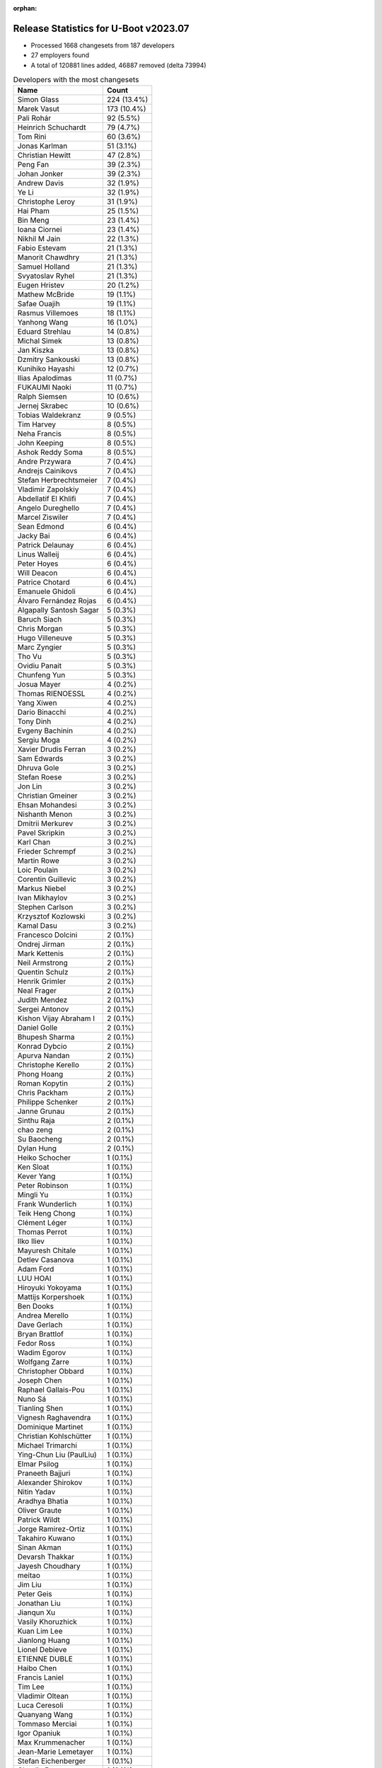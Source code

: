 :orphan:

Release Statistics for U-Boot v2023.07
======================================

* Processed 1668 changesets from 187 developers

* 27 employers found

* A total of 120881 lines added, 46887 removed (delta 73994)

.. table:: Developers with the most changesets
   :widths: auto

   ====================================  =====
   Name                                  Count
   ====================================  =====
   Simon Glass                           224 (13.4%)
   Marek Vasut                           173 (10.4%)
   Pali Rohár                            92 (5.5%)
   Heinrich Schuchardt                   79 (4.7%)
   Tom Rini                              60 (3.6%)
   Jonas Karlman                         51 (3.1%)
   Christian Hewitt                      47 (2.8%)
   Peng Fan                              39 (2.3%)
   Johan Jonker                          39 (2.3%)
   Andrew Davis                          32 (1.9%)
   Ye Li                                 32 (1.9%)
   Christophe Leroy                      31 (1.9%)
   Hai Pham                              25 (1.5%)
   Bin Meng                              23 (1.4%)
   Ioana Ciornei                         23 (1.4%)
   Nikhil M Jain                         22 (1.3%)
   Fabio Estevam                         21 (1.3%)
   Manorit Chawdhry                      21 (1.3%)
   Samuel Holland                        21 (1.3%)
   Svyatoslav Ryhel                      21 (1.3%)
   Eugen Hristev                         20 (1.2%)
   Mathew McBride                        19 (1.1%)
   Safae Ouajih                          19 (1.1%)
   Rasmus Villemoes                      18 (1.1%)
   Yanhong Wang                          16 (1.0%)
   Eduard Strehlau                       14 (0.8%)
   Michal Simek                          13 (0.8%)
   Jan Kiszka                            13 (0.8%)
   Dzmitry Sankouski                     13 (0.8%)
   Kunihiko Hayashi                      12 (0.7%)
   Ilias Apalodimas                      11 (0.7%)
   FUKAUMI Naoki                         11 (0.7%)
   Ralph Siemsen                         10 (0.6%)
   Jernej Skrabec                        10 (0.6%)
   Tobias Waldekranz                     9 (0.5%)
   Tim Harvey                            8 (0.5%)
   Neha Francis                          8 (0.5%)
   John Keeping                          8 (0.5%)
   Ashok Reddy Soma                      8 (0.5%)
   Andre Przywara                        7 (0.4%)
   Andrejs Cainikovs                     7 (0.4%)
   Stefan Herbrechtsmeier                7 (0.4%)
   Vladimir Zapolskiy                    7 (0.4%)
   Abdellatif El Khlifi                  7 (0.4%)
   Angelo Dureghello                     7 (0.4%)
   Marcel Ziswiler                       7 (0.4%)
   Sean Edmond                           6 (0.4%)
   Jacky Bai                             6 (0.4%)
   Patrick Delaunay                      6 (0.4%)
   Linus Walleij                         6 (0.4%)
   Peter Hoyes                           6 (0.4%)
   Will Deacon                           6 (0.4%)
   Patrice Chotard                       6 (0.4%)
   Emanuele Ghidoli                      6 (0.4%)
   Álvaro Fernández Rojas                6 (0.4%)
   Algapally Santosh Sagar               5 (0.3%)
   Baruch Siach                          5 (0.3%)
   Chris Morgan                          5 (0.3%)
   Hugo Villeneuve                       5 (0.3%)
   Marc Zyngier                          5 (0.3%)
   Tho Vu                                5 (0.3%)
   Ovidiu Panait                         5 (0.3%)
   Chunfeng Yun                          5 (0.3%)
   Josua Mayer                           4 (0.2%)
   Thomas RIENOESSL                      4 (0.2%)
   Yang Xiwen                            4 (0.2%)
   Dario Binacchi                        4 (0.2%)
   Tony Dinh                             4 (0.2%)
   Evgeny Bachinin                       4 (0.2%)
   Sergiu Moga                           4 (0.2%)
   Xavier Drudis Ferran                  3 (0.2%)
   Sam Edwards                           3 (0.2%)
   Dhruva Gole                           3 (0.2%)
   Stefan Roese                          3 (0.2%)
   Jon Lin                               3 (0.2%)
   Christian Gmeiner                     3 (0.2%)
   Ehsan Mohandesi                       3 (0.2%)
   Nishanth Menon                        3 (0.2%)
   Dmitrii Merkurev                      3 (0.2%)
   Pavel Skripkin                        3 (0.2%)
   Karl Chan                             3 (0.2%)
   Frieder Schrempf                      3 (0.2%)
   Martin Rowe                           3 (0.2%)
   Loic Poulain                          3 (0.2%)
   Corentin Guillevic                    3 (0.2%)
   Markus Niebel                         3 (0.2%)
   Ivan Mikhaylov                        3 (0.2%)
   Stephen Carlson                       3 (0.2%)
   Krzysztof Kozlowski                   3 (0.2%)
   Kamal Dasu                            3 (0.2%)
   Francesco Dolcini                     2 (0.1%)
   Ondrej Jirman                         2 (0.1%)
   Mark Kettenis                         2 (0.1%)
   Neil Armstrong                        2 (0.1%)
   Quentin Schulz                        2 (0.1%)
   Henrik Grimler                        2 (0.1%)
   Neal Frager                           2 (0.1%)
   Judith Mendez                         2 (0.1%)
   Sergei Antonov                        2 (0.1%)
   Kishon Vijay Abraham I                2 (0.1%)
   Daniel Golle                          2 (0.1%)
   Bhupesh Sharma                        2 (0.1%)
   Konrad Dybcio                         2 (0.1%)
   Apurva Nandan                         2 (0.1%)
   Christophe Kerello                    2 (0.1%)
   Phong Hoang                           2 (0.1%)
   Roman Kopytin                         2 (0.1%)
   Chris Packham                         2 (0.1%)
   Philippe Schenker                     2 (0.1%)
   Janne Grunau                          2 (0.1%)
   Sinthu Raja                           2 (0.1%)
   chao zeng                             2 (0.1%)
   Su Baocheng                           2 (0.1%)
   Dylan Hung                            2 (0.1%)
   Heiko Schocher                        1 (0.1%)
   Ken Sloat                             1 (0.1%)
   Kever Yang                            1 (0.1%)
   Peter Robinson                        1 (0.1%)
   Mingli Yu                             1 (0.1%)
   Frank Wunderlich                      1 (0.1%)
   Teik Heng Chong                       1 (0.1%)
   Clément Léger                         1 (0.1%)
   Thomas Perrot                         1 (0.1%)
   Ilko Iliev                            1 (0.1%)
   Mayuresh Chitale                      1 (0.1%)
   Detlev Casanova                       1 (0.1%)
   Adam Ford                             1 (0.1%)
   LUU HOAI                              1 (0.1%)
   Hiroyuki Yokoyama                     1 (0.1%)
   Mattijs Korpershoek                   1 (0.1%)
   Ben Dooks                             1 (0.1%)
   Andrea Merello                        1 (0.1%)
   Dave Gerlach                          1 (0.1%)
   Bryan Brattlof                        1 (0.1%)
   Fedor Ross                            1 (0.1%)
   Wadim Egorov                          1 (0.1%)
   Wolfgang Zarre                        1 (0.1%)
   Christopher Obbard                    1 (0.1%)
   Joseph Chen                           1 (0.1%)
   Raphael Gallais-Pou                   1 (0.1%)
   Nuno Sá                               1 (0.1%)
   Tianling Shen                         1 (0.1%)
   Vignesh Raghavendra                   1 (0.1%)
   Dominique Martinet                    1 (0.1%)
   Christian Kohlschütter                1 (0.1%)
   Michael Trimarchi                     1 (0.1%)
   Ying-Chun Liu (PaulLiu)               1 (0.1%)
   Elmar Psilog                          1 (0.1%)
   Praneeth Bajjuri                      1 (0.1%)
   Alexander Shirokov                    1 (0.1%)
   Nitin Yadav                           1 (0.1%)
   Aradhya Bhatia                        1 (0.1%)
   Oliver Graute                         1 (0.1%)
   Patrick Wildt                         1 (0.1%)
   Jorge Ramirez-Ortiz                   1 (0.1%)
   Takahiro Kuwano                       1 (0.1%)
   Sinan Akman                           1 (0.1%)
   Devarsh Thakkar                       1 (0.1%)
   Jayesh Choudhary                      1 (0.1%)
   meitao                                1 (0.1%)
   Jim Liu                               1 (0.1%)
   Peter Geis                            1 (0.1%)
   Jonathan Liu                          1 (0.1%)
   Jianqun Xu                            1 (0.1%)
   Vasily Khoruzhick                     1 (0.1%)
   Kuan Lim Lee                          1 (0.1%)
   Jianlong Huang                        1 (0.1%)
   Lionel Debieve                        1 (0.1%)
   ETIENNE DUBLE                         1 (0.1%)
   Haibo Chen                            1 (0.1%)
   Francis Laniel                        1 (0.1%)
   Tim Lee                               1 (0.1%)
   Vladimir Oltean                       1 (0.1%)
   Luca Ceresoli                         1 (0.1%)
   Quanyang Wang                         1 (0.1%)
   Tommaso Merciai                       1 (0.1%)
   Igor Opaniuk                          1 (0.1%)
   Max Krummenacher                      1 (0.1%)
   Jean-Marie Lemetayer                  1 (0.1%)
   Stefan Eichenberger                   1 (0.1%)
   Claudiu Beznea                        1 (0.1%)
   Mikhail Lappo                         1 (0.1%)
   Jiajie Chen                           1 (0.1%)
   Michael Grzeschik                     1 (0.1%)
   Pierre-Clément Tosi                   1 (0.1%)
   Ryan Chen                             1 (0.1%)
   Claire Lin                            1 (0.1%)
   ====================================  =====


.. table:: Developers with the most changed lines
   :widths: auto

   ====================================  =====
   Name                                  Count
   ====================================  =====
   Simon Glass                           14640 (10.3%)
   Marek Vasut                           11805 (8.3%)
   Dzmitry Sankouski                     9062 (6.4%)
   Tom Rini                              8562 (6.0%)
   Hai Pham                              7139 (5.0%)
   Yanhong Wang                          7001 (4.9%)
   Christophe Leroy                      6098 (4.3%)
   Peng Fan                              5493 (3.9%)
   Ralph Siemsen                         5477 (3.8%)
   Christian Hewitt                      5207 (3.7%)
   Ioana Ciornei                         4038 (2.8%)
   Adam Ford                             3578 (2.5%)
   Svyatoslav Ryhel                      3377 (2.4%)
   Chris Morgan                          3010 (2.1%)
   Andrew Davis                          2844 (2.0%)
   Phong Hoang                           2503 (1.8%)
   LUU HOAI                              2126 (1.5%)
   Manorit Chawdhry                      2116 (1.5%)
   Patrick Wildt                         1766 (1.2%)
   Ye Li                                 1710 (1.2%)
   Pali Rohár                            1592 (1.1%)
   Eugen Hristev                         1463 (1.0%)
   Heinrich Schuchardt                   1353 (0.9%)
   Kunihiko Hayashi                      1335 (0.9%)
   Tobias Waldekranz                     1242 (0.9%)
   Sean Edmond                           1182 (0.8%)
   Oliver Graute                         1155 (0.8%)
   FUKAUMI Naoki                         1140 (0.8%)
   Mathew McBride                        1129 (0.8%)
   Linus Walleij                         1117 (0.8%)
   Safae Ouajih                          1098 (0.8%)
   Jonas Karlman                         1005 (0.7%)
   Kuan Lim Lee                          1001 (0.7%)
   Johan Jonker                          872 (0.6%)
   Nikhil M Jain                         801 (0.6%)
   Jan Kiszka                            718 (0.5%)
   Abdellatif El Khlifi                  677 (0.5%)
   Tho Vu                                661 (0.5%)
   Neil Armstrong                        646 (0.5%)
   Neha Francis                          588 (0.4%)
   Yang Xiwen                            588 (0.4%)
   Fabio Estevam                         575 (0.4%)
   Jianqun Xu                            541 (0.4%)
   Jernej Skrabec                        525 (0.4%)
   Chris Packham                         498 (0.3%)
   Ehsan Mohandesi                       459 (0.3%)
   Samuel Holland                        441 (0.3%)
   Jianlong Huang                        427 (0.3%)
   Jacky Bai                             402 (0.3%)
   Andre Przywara                        388 (0.3%)
   Emanuele Ghidoli                      375 (0.3%)
   Dmitrii Merkurev                      366 (0.3%)
   Rasmus Villemoes                      341 (0.2%)
   Ivan Mikhaylov                        336 (0.2%)
   Angelo Dureghello                     335 (0.2%)
   Kever Yang                            319 (0.2%)
   Marc Zyngier                          315 (0.2%)
   Daniel Golle                          304 (0.2%)
   Karl Chan                             290 (0.2%)
   Roman Kopytin                         290 (0.2%)
   Su Baocheng                           249 (0.2%)
   Stephen Carlson                       245 (0.2%)
   Sergiu Moga                           244 (0.2%)
   Sergei Antonov                        242 (0.2%)
   Tim Harvey                            227 (0.2%)
   Chunfeng Yun                          208 (0.1%)
   Ilias Apalodimas                      192 (0.1%)
   Aradhya Bhatia                        187 (0.1%)
   Mark Kettenis                         177 (0.1%)
   Kamal Dasu                            165 (0.1%)
   Eduard Strehlau                       162 (0.1%)
   Tianling Shen                         162 (0.1%)
   Thomas RIENOESSL                      145 (0.1%)
   ETIENNE DUBLE                         142 (0.1%)
   Lionel Debieve                        132 (0.1%)
   Kishon Vijay Abraham I                131 (0.1%)
   chao zeng                             129 (0.1%)
   Will Deacon                           126 (0.1%)
   Vladimir Zapolskiy                    118 (0.1%)
   Martin Rowe                           118 (0.1%)
   Xavier Drudis Ferran                  114 (0.1%)
   Ashok Reddy Soma                      105 (0.1%)
   Álvaro Fernández Rojas                102 (0.1%)
   Jon Lin                               101 (0.1%)
   Bin Meng                              93 (0.1%)
   Algapally Santosh Sagar               85 (0.1%)
   Ovidiu Panait                         85 (0.1%)
   Takahiro Kuwano                       85 (0.1%)
   Michal Simek                          83 (0.1%)
   Evgeny Bachinin                       83 (0.1%)
   Marcel Ziswiler                       82 (0.1%)
   Stefan Herbrechtsmeier                80 (0.1%)
   Joseph Chen                           77 (0.1%)
   Dario Binacchi                        76 (0.1%)
   Josua Mayer                           70 (0.0%)
   Andrejs Cainikovs                     67 (0.0%)
   Claudiu Beznea                        64 (0.0%)
   Patrice Chotard                       59 (0.0%)
   Jim Liu                               59 (0.0%)
   Jayesh Choudhary                      53 (0.0%)
   Sinthu Raja                           51 (0.0%)
   Stefan Roese                          48 (0.0%)
   Pavel Skripkin                        43 (0.0%)
   Apurva Nandan                         43 (0.0%)
   Patrick Delaunay                      42 (0.0%)
   Hugo Villeneuve                       39 (0.0%)
   Loic Poulain                          37 (0.0%)
   Markus Niebel                         36 (0.0%)
   Christophe Kerello                    36 (0.0%)
   Nitin Yadav                           36 (0.0%)
   Sinan Akman                           35 (0.0%)
   Peter Hoyes                           34 (0.0%)
   John Keeping                          31 (0.0%)
   Judith Mendez                         28 (0.0%)
   Teik Heng Chong                       26 (0.0%)
   Francesco Dolcini                     25 (0.0%)
   Tony Dinh                             24 (0.0%)
   Quanyang Wang                         24 (0.0%)
   Tommaso Merciai                       24 (0.0%)
   Nishanth Menon                        22 (0.0%)
   Christopher Obbard                    22 (0.0%)
   Christian Gmeiner                     18 (0.0%)
   Francis Laniel                        17 (0.0%)
   Frieder Schrempf                      16 (0.0%)
   Elmar Psilog                          15 (0.0%)
   meitao                                13 (0.0%)
   Max Krummenacher                      13 (0.0%)
   Thomas Perrot                         12 (0.0%)
   Peter Geis                            12 (0.0%)
   Neal Frager                           11 (0.0%)
   Jorge Ramirez-Ortiz                   11 (0.0%)
   Quentin Schulz                        10 (0.0%)
   Nuno Sá                               10 (0.0%)
   Dhruva Gole                           9 (0.0%)
   Luca Ceresoli                         9 (0.0%)
   Pierre-Clément Tosi                   9 (0.0%)
   Baruch Siach                          8 (0.0%)
   Ondrej Jirman                         8 (0.0%)
   Detlev Casanova                       8 (0.0%)
   Wolfgang Zarre                        8 (0.0%)
   Vladimir Oltean                       8 (0.0%)
   Konrad Dybcio                         7 (0.0%)
   Hiroyuki Yokoyama                     7 (0.0%)
   Krzysztof Kozlowski                   6 (0.0%)
   Bhupesh Sharma                        6 (0.0%)
   Frank Wunderlich                      6 (0.0%)
   Devarsh Thakkar                       6 (0.0%)
   Dylan Hung                            5 (0.0%)
   Ben Dooks                             5 (0.0%)
   Sam Edwards                           4 (0.0%)
   Philippe Schenker                     4 (0.0%)
   Mattijs Korpershoek                   4 (0.0%)
   Christian Kohlschütter                4 (0.0%)
   Mikhail Lappo                         4 (0.0%)
   Ryan Chen                             4 (0.0%)
   Claire Lin                            4 (0.0%)
   Corentin Guillevic                    3 (0.0%)
   Janne Grunau                          3 (0.0%)
   Andrea Merello                        3 (0.0%)
   Bryan Brattlof                        3 (0.0%)
   Dominique Martinet                    3 (0.0%)
   Vasily Khoruzhick                     3 (0.0%)
   Tim Lee                               3 (0.0%)
   Jiajie Chen                           3 (0.0%)
   Henrik Grimler                        2 (0.0%)
   Mingli Yu                             2 (0.0%)
   Ilko Iliev                            2 (0.0%)
   Mayuresh Chitale                      2 (0.0%)
   Dave Gerlach                          2 (0.0%)
   Raphael Gallais-Pou                   2 (0.0%)
   Vignesh Raghavendra                   2 (0.0%)
   Michael Trimarchi                     2 (0.0%)
   Ying-Chun Liu (PaulLiu)               2 (0.0%)
   Praneeth Bajjuri                      2 (0.0%)
   Alexander Shirokov                    2 (0.0%)
   Jonathan Liu                          2 (0.0%)
   Haibo Chen                            2 (0.0%)
   Michael Grzeschik                     2 (0.0%)
   Heiko Schocher                        1 (0.0%)
   Ken Sloat                             1 (0.0%)
   Peter Robinson                        1 (0.0%)
   Clément Léger                         1 (0.0%)
   Fedor Ross                            1 (0.0%)
   Wadim Egorov                          1 (0.0%)
   Igor Opaniuk                          1 (0.0%)
   Jean-Marie Lemetayer                  1 (0.0%)
   Stefan Eichenberger                   1 (0.0%)
   ====================================  =====


.. table:: Developers with the most lines removed
   :widths: auto

   ====================================  =====
   Name                                  Count
   ====================================  =====
   Tom Rini                              5481 (11.7%)
   Ioana Ciornei                         3633 (7.7%)
   Christophe Leroy                      2651 (5.7%)
   Manorit Chawdhry                      1764 (3.8%)
   Andrew Davis                          443 (0.9%)
   Emanuele Ghidoli                      240 (0.5%)
   Fabio Estevam                         235 (0.5%)
   Tim Harvey                            197 (0.4%)
   Stefan Roese                          36 (0.1%)
   Hugo Villeneuve                       34 (0.1%)
   Bin Meng                              33 (0.1%)
   Ovidiu Panait                         24 (0.1%)
   Francesco Dolcini                     23 (0.0%)
   Andrejs Cainikovs                     22 (0.0%)
   Teik Heng Chong                       14 (0.0%)
   Quentin Schulz                        8 (0.0%)
   Nishanth Menon                        5 (0.0%)
   Krzysztof Kozlowski                   2 (0.0%)
   Sam Edwards                           2 (0.0%)
   Mikhail Lappo                         2 (0.0%)
   Quanyang Wang                         1 (0.0%)
   Dylan Hung                            1 (0.0%)
   Jiajie Chen                           1 (0.0%)
   Dave Gerlach                          1 (0.0%)
   Heiko Schocher                        1 (0.0%)
   ====================================  =====


.. table:: Developers with the most signoffs (total 389)
   :widths: auto

   ====================================  =====
   Name                                  Count
   ====================================  =====
   Neil Armstrong                        51 (13.1%)
   Peng Fan                              49 (12.6%)
   Marek Vasut                           33 (8.5%)
   Andre Przywara                        30 (7.7%)
   Michal Simek                          25 (6.4%)
   Dario Binacchi                        21 (5.4%)
   Fabio Estevam                         14 (3.6%)
   Ying-Chun Liu (PaulLiu)               13 (3.3%)
   Hai Pham                              12 (3.1%)
   Andrejs Cainikovs                     10 (2.6%)
   Miquel Raynal                         10 (2.6%)
   Linus Walleij                         10 (2.6%)
   Simon Glass                           7 (1.8%)
   Ashok Reddy Soma                      5 (1.3%)
   Marcel Ziswiler                       5 (1.3%)
   Jonas Karlman                         5 (1.3%)
   Eugen Hristev                         5 (1.3%)
   Tom Rini                              4 (1.0%)
   Claudiu Beznea                        4 (1.0%)
   Ilias Apalodimas                      4 (1.0%)
   Jan Kiszka                            4 (1.0%)
   Heinrich Schuchardt                   4 (1.0%)
   Pierre-Clément Tosi                   3 (0.8%)
   Christian Hewitt                      3 (0.8%)
   Manorit Chawdhry                      2 (0.5%)
   Francesco Dolcini                     2 (0.5%)
   Vignesh Raghavendra                   2 (0.5%)
   Stefano Babic                         2 (0.5%)
   Siddharth Vadapalli                   2 (0.5%)
   Yifeng Zhao                           2 (0.5%)
   Emil Renner Berthing                  2 (0.5%)
   Takeshi Kihara                        2 (0.5%)
   Anatolij Gustschin                    2 (0.5%)
   Dhruva Gole                           2 (0.5%)
   Vladimir Zapolskiy                    2 (0.5%)
   Ivan Mikhaylov                        2 (0.5%)
   Ye Li                                 2 (0.5%)
   LUU HOAI                              2 (0.5%)
   Yanhong Wang                          2 (0.5%)
   Bin Meng                              1 (0.3%)
   Frank Wunderlich                      1 (0.3%)
   Geert Uytterhoeven                    1 (0.3%)
   Jagan Teki                            1 (0.3%)
   Tero Kristo                           1 (0.3%)
   Kamlesh Gurudasani                    1 (0.3%)
   Ren Jianing                           1 (0.3%)
   Frank Wang                            1 (0.3%)
   William Wu                            1 (0.3%)
   Stephen Chen                          1 (0.3%)
   Manoj Sai                             1 (0.3%)
   Paweł Jarosz                          1 (0.3%)
   Cong Dang                             1 (0.3%)
   Lin Jinhan                            1 (0.3%)
   Nam Nguyen                            1 (0.3%)
   Bryan Brattlof                        1 (0.3%)
   Patrick Delaunay                      1 (0.3%)
   Thomas Perrot                         1 (0.3%)
   Apurva Nandan                         1 (0.3%)
   Neha Francis                          1 (0.3%)
   Will Deacon                           1 (0.3%)
   Kamal Dasu                            1 (0.3%)
   Samuel Holland                        1 (0.3%)
   Kever Yang                            1 (0.3%)
   Jianlong Huang                        1 (0.3%)
   Kuan Lim Lee                          1 (0.3%)
   Phong Hoang                           1 (0.3%)
   Svyatoslav Ryhel                      1 (0.3%)
   ====================================  =====


.. table:: Developers with the most reviews (total 991)
   :widths: auto

   ====================================  =====
   Name                                  Count
   ====================================  =====
   Simon Glass                           291 (29.4%)
   Kever Yang                            117 (11.8%)
   Marek Vasut                           69 (7.0%)
   Peng Fan                              54 (5.4%)
   Ramon Fried                           49 (4.9%)
   Bin Meng                              34 (3.4%)
   Stefan Roese                          29 (2.9%)
   Tom Rini                              23 (2.3%)
   Andre Przywara                        21 (2.1%)
   Ioana Ciornei                         20 (2.0%)
   Mattijs Korpershoek                   20 (2.0%)
   Michael Trimarchi                     19 (1.9%)
   Jagan Teki                            15 (1.5%)
   Neil Armstrong                        13 (1.3%)
   Devarsh Thakkar                       13 (1.3%)
   Fabio Estevam                         12 (1.2%)
   Ilias Apalodimas                      12 (1.2%)
   Heiko Schocher                        12 (1.2%)
   Christian Gmeiner                     12 (1.2%)
   Heinrich Schuchardt                   11 (1.1%)
   Ye Li                                 10 (1.0%)
   Patrick Delaunay                      8 (0.8%)
   Rick Chen                             8 (0.8%)
   Patrice Chotard                       8 (0.8%)
   Michal Simek                          7 (0.7%)
   Kamlesh Gurudasani                    7 (0.7%)
   Leo Yu-Chi Liang                      7 (0.7%)
   Jaehoon Chung                         7 (0.7%)
   Bryan Brattlof                        6 (0.6%)
   Konrad Dybcio                         5 (0.5%)
   Jacky Bai                             5 (0.5%)
   Jernej Skrabec                        5 (0.5%)
   Claudiu Beznea                        4 (0.4%)
   Sean Anderson                         4 (0.4%)
   Douglas Anderson                      4 (0.4%)
   Vladimir Oltean                       4 (0.4%)
   Jonas Karlman                         3 (0.3%)
   Viacheslav Mitrofanov                 3 (0.3%)
   Mark Kettenis                         3 (0.3%)
   Andrejs Cainikovs                     2 (0.2%)
   Minkyu Kang                           2 (0.2%)
   Sumit Garg                            2 (0.2%)
   Joel Stanley                          2 (0.2%)
   Ying-Chun Liu (PaulLiu)               1 (0.1%)
   Miquel Raynal                         1 (0.1%)
   Marcel Ziswiler                       1 (0.1%)
   Eugen Hristev                         1 (0.1%)
   Manorit Chawdhry                      1 (0.1%)
   Francesco Dolcini                     1 (0.1%)
   Dhruva Gole                           1 (0.1%)
   Geert Uytterhoeven                    1 (0.1%)
   Neha Francis                          1 (0.1%)
   Andrew Davis                          1 (0.1%)
   Tim Harvey                            1 (0.1%)
   Quentin Schulz                        1 (0.1%)
   Krzysztof Kozlowski                   1 (0.1%)
   Qu Wenruo                             1 (0.1%)
   Marek Behún                           1 (0.1%)
   Pratyush Yadav                        1 (0.1%)
   Shawn Lin                             1 (0.1%)
   Alexander Kochetkov                   1 (0.1%)
   Andrew Pinski                         1 (0.1%)
   Alice Guo                             1 (0.1%)
   Chia-Wei Wang                         1 (0.1%)
   Ray Jui                               1 (0.1%)
   Peter Robinson                        1 (0.1%)
   Frieder Schrempf                      1 (0.1%)
   John Keeping                          1 (0.1%)
   Sergei Antonov                        1 (0.1%)
   Chris Packham                         1 (0.1%)
   Pali Rohár                            1 (0.1%)
   Adam Ford                             1 (0.1%)
   ====================================  =====


.. table:: Developers with the most test credits (total 210)
   :widths: auto

   ====================================  =====
   Name                                  Count
   ====================================  =====
   Michal Simek                          41 (19.5%)
   Mattijs Korpershoek                   19 (9.0%)
   Ioana Ciornei                         18 (8.6%)
   Svyatoslav Ryhel                      17 (8.1%)
   Conor Dooley                          17 (8.1%)
   Andreas Westman Dorcsak               15 (7.1%)
   Simon Glass                           12 (5.7%)
   Tony Dinh                             8 (3.8%)
   Robert Eckelmann                      7 (3.3%)
   Nicolas Chauvet                       7 (3.3%)
   Martin Rowe                           7 (3.3%)
   Bin Meng                              6 (2.9%)
   Tom Rini                              4 (1.9%)
   Heiko Schocher                        4 (1.9%)
   Jonas Karlman                         4 (1.9%)
   Marek Vasut                           2 (1.0%)
   Jagan Teki                            2 (1.0%)
   Viacheslav Mitrofanov                 2 (1.0%)
   Quentin Schulz                        2 (1.0%)
   Vagrant Cascadian                     2 (1.0%)
   Nikhil M Jain                         2 (1.0%)
   Fabio Estevam                         1 (0.5%)
   Christian Gmeiner                     1 (0.5%)
   Patrick Delaunay                      1 (0.5%)
   Mark Kettenis                         1 (0.5%)
   Eugen Hristev                         1 (0.5%)
   Francesco Dolcini                     1 (0.5%)
   Peter Robinson                        1 (0.5%)
   Sergei Antonov                        1 (0.5%)
   Frank Wunderlich                      1 (0.5%)
   Ion Agorria                           1 (0.5%)
   Jonas Schwöbel                        1 (0.5%)
   Alexandre Ghiti                       1 (0.5%)
   ====================================  =====


.. table:: Developers who gave the most tested-by credits (total 210)
   :widths: auto

   ====================================  =====
   Name                                  Count
   ====================================  =====
   Svyatoslav Ryhel                      45 (21.4%)
   Marek Vasut                           41 (19.5%)
   Safae Ouajih                          19 (9.0%)
   Pali Rohár                            18 (8.6%)
   Mathew McBride                        18 (8.6%)
   Yanhong Wang                          15 (7.1%)
   Simon Glass                           13 (6.2%)
   Johan Jonker                          7 (3.3%)
   Nikhil M Jain                         5 (2.4%)
   Jonas Karlman                         3 (1.4%)
   Fabio Estevam                         3 (1.4%)
   Marcel Ziswiler                       3 (1.4%)
   Xavier Drudis Ferran                  3 (1.4%)
   Ehsan Mohandesi                       3 (1.4%)
   Dhruva Gole                           2 (1.0%)
   Patrick Wildt                         2 (1.0%)
   Heinrich Schuchardt                   1 (0.5%)
   Tim Harvey                            1 (0.5%)
   Linus Walleij                         1 (0.5%)
   Jianlong Huang                        1 (0.5%)
   Kuan Lim Lee                          1 (0.5%)
   Ondrej Jirman                         1 (0.5%)
   Francis Laniel                        1 (0.5%)
   Lionel Debieve                        1 (0.5%)
   Daniel Golle                          1 (0.5%)
   Jianqun Xu                            1 (0.5%)
   ====================================  =====


.. table:: Developers with the most report credits (total 20)
   :widths: auto

   ====================================  =====
   Name                                  Count
   ====================================  =====
   Tom Rini                              7 (35.0%)
   Francesco Dolcini                     2 (10.0%)
   Mark Millard                          2 (10.0%)
   Pali Rohár                            1 (5.0%)
   Heinrich Schuchardt                   1 (5.0%)
   Patrick Delaunay                      1 (5.0%)
   Mark Kettenis                         1 (5.0%)
   Frank Wunderlich                      1 (5.0%)
   Alexandre Ghiti                       1 (5.0%)
   Andre Przywara                        1 (5.0%)
   AdityaK                               1 (5.0%)
   Rob Herring                           1 (5.0%)
   ====================================  =====


.. table:: Developers who gave the most report credits (total 20)
   :widths: auto

   ====================================  =====
   Name                                  Count
   ====================================  =====
   Heinrich Schuchardt                   5 (25.0%)
   Simon Glass                           3 (15.0%)
   Nishanth Menon                        3 (15.0%)
   Tom Rini                              2 (10.0%)
   Patrick Delaunay                      2 (10.0%)
   Fabio Estevam                         2 (10.0%)
   Ilias Apalodimas                      1 (5.0%)
   Ying-Chun Liu (PaulLiu)               1 (5.0%)
   Krzysztof Kozlowski                   1 (5.0%)
   ====================================  =====


.. table:: Top changeset contributors by employer
   :widths: auto

   ====================================  =====
   Name                                  Count
   ====================================  =====
   (Unknown)                             704 (42.2%)
   Google, Inc.                          234 (14.0%)
   Renesas Electronics                   163 (9.8%)
   Texas Instruments                     105 (6.3%)
   NXP                                   102 (6.1%)
   DENX Software Engineering             69 (4.1%)
   Konsulko Group                        60 (3.6%)
   Linaro                                47 (2.8%)
   AMD                                   28 (1.7%)
   Collabora Ltd.                        22 (1.3%)
   ARM                                   20 (1.2%)
   BayLibre SAS                          20 (1.2%)
   Toradex                               19 (1.1%)
   Siemens                               17 (1.0%)
   ST Microelectronics                   16 (1.0%)
   Socionext Inc.                        12 (0.7%)
   Weidmüller Interface GmbH & Co. KG    7 (0.4%)
   Amarula Solutions                     6 (0.4%)
   Rockchip                              6 (0.4%)
   Bootlin                               3 (0.2%)
   Wind River                            2 (0.1%)
   Analog Devices                        1 (0.1%)
   Broadcom                              1 (0.1%)
   Intel                                 1 (0.1%)
   Pengutronix                           1 (0.1%)
   Phytec                                1 (0.1%)
   Ronetix                               1 (0.1%)
   ====================================  =====


.. table:: Top lines changed by employer
   :widths: auto

   ====================================  =====
   Name                                  Count
   ====================================  =====
   (Unknown)                             59395 (41.6%)
   Renesas Electronics                   16879 (11.8%)
   Google, Inc.                          15141 (10.6%)
   NXP                                   11653 (8.2%)
   Konsulko Group                        8562 (6.0%)
   DENX Software Engineering             7986 (5.6%)
   Linaro                                7608 (5.3%)
   Texas Instruments                     6924 (4.9%)
   Collabora Ltd.                        1493 (1.0%)
   Socionext Inc.                        1335 (0.9%)
   BayLibre SAS                          1102 (0.8%)
   ARM                                   1099 (0.8%)
   Siemens                               1096 (0.8%)
   Rockchip                              1038 (0.7%)
   Toradex                               500 (0.4%)
   AMD                                   284 (0.2%)
   ST Microelectronics                   271 (0.2%)
   Amarula Solutions                     95 (0.1%)
   Weidmüller Interface GmbH & Co. KG    80 (0.1%)
   Wind River                            26 (0.0%)
   Intel                                 26 (0.0%)
   Bootlin                               22 (0.0%)
   Analog Devices                        10 (0.0%)
   Broadcom                              4 (0.0%)
   Pengutronix                           2 (0.0%)
   Ronetix                               2 (0.0%)
   Phytec                                1 (0.0%)
   ====================================  =====


.. table:: Employers with the most signoffs (total 389)
   :widths: auto

   ====================================  =====
   Name                                  Count
   ====================================  =====
   Linaro                                80 (20.6%)
   Renesas Electronics                   52 (13.4%)
   NXP                                   51 (13.1%)
   ARM                                   30 (7.7%)
   AMD                                   30 (7.7%)
   (Unknown)                             29 (7.5%)
   Amarula Solutions                     23 (5.9%)
   DENX Software Engineering             18 (4.6%)
   Toradex                               17 (4.4%)
   Texas Instruments                     12 (3.1%)
   Google, Inc.                          11 (2.8%)
   Bootlin                               11 (2.8%)
   Rockchip                              7 (1.8%)
   Collabora Ltd.                        5 (1.3%)
   Konsulko Group                        4 (1.0%)
   Siemens                               4 (1.0%)
   Canonical                             4 (1.0%)
   ST Microelectronics                   1 (0.3%)
   ====================================  =====


.. table:: Employers with the most hackers (total 188)
   :widths: auto

   ====================================  =====
   Name                                  Count
   ====================================  =====
   (Unknown)                             93 (49.5%)
   Texas Instruments                     18 (9.6%)
   Linaro                                10 (5.3%)
   Renesas Electronics                   6 (3.2%)
   NXP                                   6 (3.2%)
   Toradex                               6 (3.2%)
   ST Microelectronics                   5 (2.7%)
   AMD                                   4 (2.1%)
   DENX Software Engineering             4 (2.1%)
   Google, Inc.                          4 (2.1%)
   Rockchip                              4 (2.1%)
   ARM                                   3 (1.6%)
   Amarula Solutions                     3 (1.6%)
   Bootlin                               3 (1.6%)
   Collabora Ltd.                        3 (1.6%)
   Siemens                               3 (1.6%)
   BayLibre SAS                          2 (1.1%)
   Wind River                            2 (1.1%)
   Konsulko Group                        1 (0.5%)
   Socionext Inc.                        1 (0.5%)
   Weidmüller Interface GmbH & Co. KG    1 (0.5%)
   Intel                                 1 (0.5%)
   Analog Devices                        1 (0.5%)
   Broadcom                              1 (0.5%)
   Pengutronix                           1 (0.5%)
   Ronetix                               1 (0.5%)
   Phytec                                1 (0.5%)
   ====================================  =====

